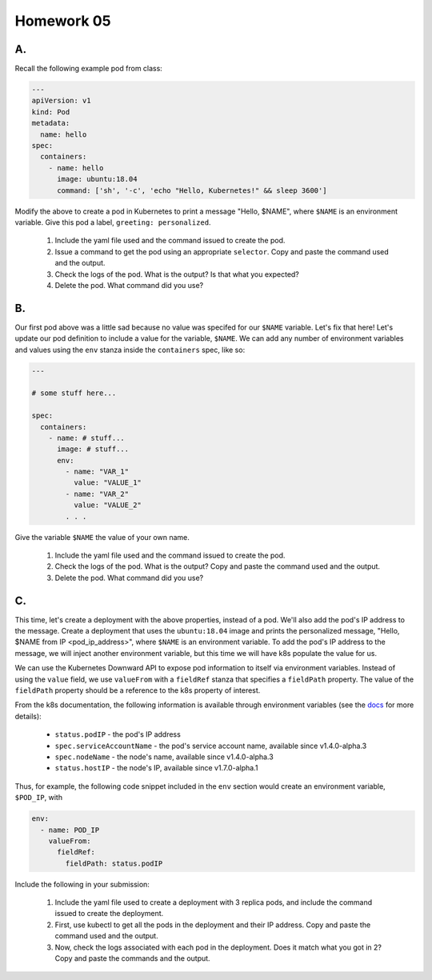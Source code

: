 Homework 05
===========

A.
--

Recall the following example pod from class:

.. code-block:: yaml

    ---
    apiVersion: v1
    kind: Pod
    metadata:
      name: hello
    spec:
      containers:
        - name: hello
          image: ubuntu:18.04
          command: ['sh', '-c', 'echo "Hello, Kubernetes!" && sleep 3600']

Modify the above to create a pod in Kubernetes to print a message "Hello, $NAME", where ``$NAME`` is an environment
variable. Give this pod a label, ``greeting: personalized``.

  1. Include the yaml file used and the command issued to create the pod.
  2. Issue a command to get the pod using an appropriate ``selector``. Copy and paste the command used and the output.
  3. Check the logs of the pod. What is the output? Is that what you expected?
  4. Delete the pod. What command did you use?


B.
--

Our first pod above was a little sad because no value was specifed for our ``$NAME`` variable. Let's fix that here!
Let's update our pod definition to include a value for the variable, ``$NAME``. We can add any number of environment
variables and values using the ``env`` stanza inside the ``containers`` spec, like so:

.. code-block:: yaml

  ---

  # some stuff here...

  spec:
    containers:
      - name: # stuff...
        image: # stuff...
        env:
          - name: "VAR_1"
            value: "VALUE_1"
          - name: "VAR_2"
            value: "VALUE_2"
          . . .

Give the variable ``$NAME`` the value of your own name.

  1. Include the yaml file used and the command issued to create the pod.
  2. Check the logs of the pod. What is the output? Copy and paste the command used and the output.
  3. Delete the pod. What command did you use?

C.
--

This time, let's create a deployment with the above properties, instead of a pod. We'll also add the pod's IP address
to the message. Create a deployment that uses the ``ubuntu:18.04`` image and prints the personalized message,
"Hello, $NAME from IP <pod_ip_address>", where ``$NAME`` is an environment variable. To add the pod's IP address to the
message, we will inject another environment variable, but this time we will have k8s populate the value for us.

We can use the Kubernetes Downward API to expose pod information to itself via environment variables. Instead of using
the ``value`` field, we use ``valueFrom`` with a ``fieldRef`` stanza that specifies a ``fieldPath`` property. The value
of the ``fieldPath`` property should be a reference to the k8s property of interest.

From the k8s documentation, the following information is available through environment variables (see the
`docs <https://kubernetes.io/docs/tasks/inject-data-application/downward-api-volume-expose-pod-information/#the-downward-api>`_
for more details):

  * ``status.podIP`` - the pod's IP address
  * ``spec.serviceAccountName`` - the pod's service account name, available since v1.4.0-alpha.3
  * ``spec.nodeName`` - the node's name, available since v1.4.0-alpha.3
  * ``status.hostIP`` - the node's IP, available since v1.7.0-alpha.1

Thus, for example, the following code snippet included in the ``env`` section would create an environment variable,
``$POD_IP``, with

.. code-block:: yaml

  env:
    - name: POD_IP
      valueFrom:
        fieldRef:
          fieldPath: status.podIP

Include the following in your submission:

  1. Include the yaml file used to create a deployment with 3 replica pods, and include the command issued to create the
     deployment.
  2. First, use kubectl to get all the pods in the deployment and their IP address. Copy and paste the command used and the
     output.
  3. Now, check the logs associated with each pod in the deployment. Does it match what you got in 2? Copy and paste the
     commands and the output.

